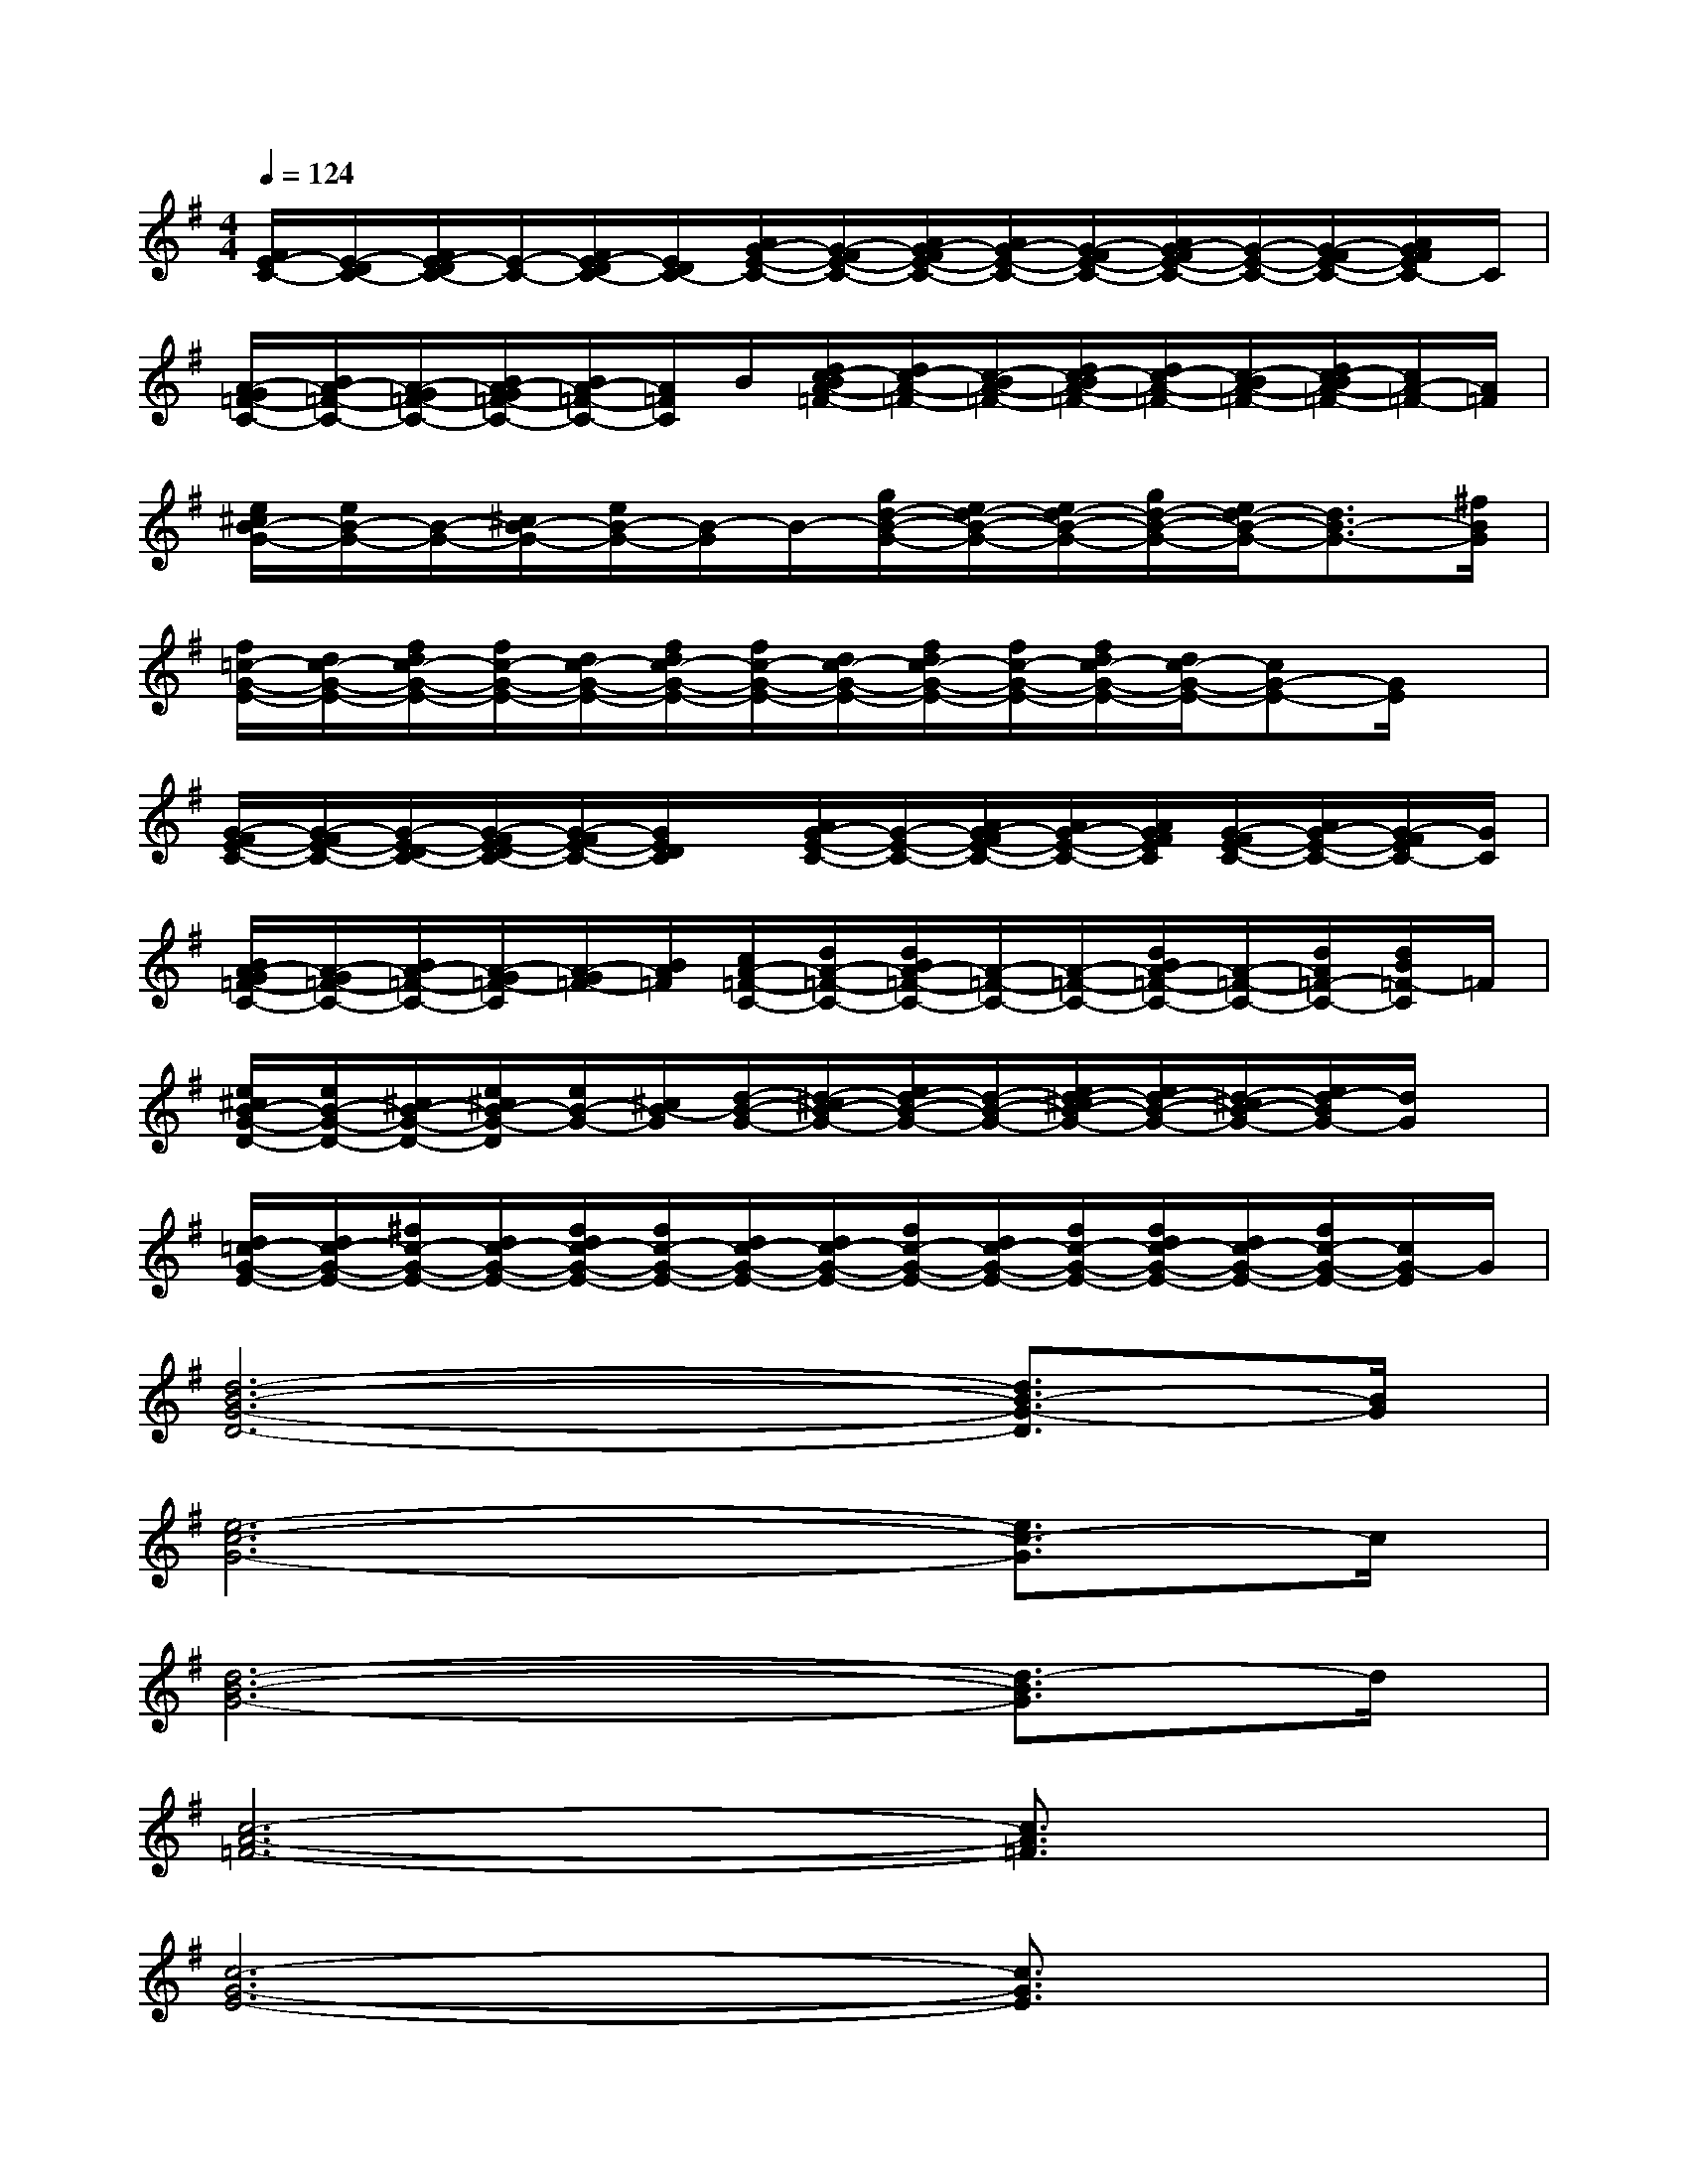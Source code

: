 X:1
T:
M:4/4
L:1/8
Q:1/4=124
K:G%1sharps
V:1
[F/2E/2-C/2-][E/2-D/2C/2-][F/2E/2-D/2C/2-][E/2-C/2-][F/2E/2-D/2C/2-][E/2D/2C/2-][A/2G/2-E/2-C/2-][G/2-F/2E/2-C/2-][A/2G/2-F/2E/2-C/2-][A/2G/2-E/2-C/2-][G/2-F/2E/2-C/2-][A/2G/2-F/2E/2-C/2-][G/2-E/2-C/2-][G/2-F/2E/2-C/2-][A/2G/2F/2E/2C/2-]C/2|
[A/2-G/2=F/2-C/2-][B/2A/2-=F/2-C/2-][A/2-G/2=F/2-C/2-][B/2A/2-G/2=F/2-C/2-][B/2A/2-=F/2-C/2-][A/2=F/2C/2]B/2[d/2c/2-B/2A/2-=F/2-][d/2c/2-A/2-=F/2-][c/2-B/2A/2-=F/2-][d/2c/2-B/2A/2-=F/2-][d/2c/2-A/2-=F/2-][c/2-B/2A/2-=F/2-][d/2c/2-B/2A/2-=F/2-][c/2A/2-=F/2-][A/2=F/2]|
[e/2^c/2B/2-G/2-][e/2B/2-G/2-][B/2-G/2-][^c/2B/2-G/2-][e/2B/2-G/2-][B/2-G/2]B/2-[g/2d/2-B/2-G/2-][e/2d/2-B/2-G/2-][e/2d/2-B/2-G/2-][g/2d/2-B/2-G/2-][e/2d/2-B/2-G/2-][d3/2B3/2-G3/2-][^f/2B/2G/2]|
[f/2=c/2-G/2-E/2-][d/2c/2-G/2-E/2-][f/2d/2c/2-G/2-E/2-][f/2c/2-G/2-E/2-][d/2c/2-G/2-E/2-][f/2d/2c/2-G/2-E/2-][f/2c/2-G/2-E/2-][d/2c/2-G/2-E/2-][f/2d/2c/2-G/2-E/2-][f/2c/2-G/2-E/2-][f/2d/2c/2-G/2-E/2-][d/2c/2-G/2-E/2-][cG-E-][G/2E/2]x/2|
[G/2-F/2E/2-C/2-][G/2-F/2E/2-C/2-][G/2-E/2-D/2C/2-][G/2-F/2E/2-D/2C/2-][G/2-F/2E/2-C/2-][G/2E/2D/2C/2]x/2[A/2G/2-E/2-C/2-][G/2-E/2-C/2-][A/2G/2-F/2E/2-C/2-][A/2G/2-E/2-C/2-][A/2G/2F/2E/2C/2][G/2-F/2E/2-C/2-][A/2G/2-E/2-C/2-][G/2-F/2E/2C/2-][G/2C/2]|
[B/2A/2-G/2=F/2-C/2-][A/2-G/2=F/2-C/2-][B/2A/2-=F/2-C/2-][A/2-G/2=F/2-C/2][A/2-G/2=F/2-][B/2A/2=F/2][c/2A/2-=F/2-C/2-][d/2A/2-=F/2-C/2-][d/2B/2A/2-=F/2-C/2-][A/2-=F/2-C/2-][A/2-=F/2-C/2-][d/2B/2A/2-=F/2-C/2-][A/2-=F/2-C/2-][d/2A/2=F/2-C/2-][d/2B/2=F/2-C/2]=F/2|
[e/2^c/2B/2-G/2-D/2-][e/2B/2-G/2-D/2-][^c/2B/2-G/2-D/2-][e/2^c/2B/2-G/2-D/2][e/2B/2-G/2-][^c/2B/2-G/2][d/2-B/2-G/2-][d/2-^c/2B/2-G/2-][e/2d/2-B/2-G/2-][d/2-B/2-G/2-][e/2d/2-^c/2B/2-G/2-][e/2d/2-B/2-G/2-][d/2-^c/2B/2-G/2-][e/2d/2-B/2G/2-][d/2G/2]x/2|
[d/2=c/2-G/2-E/2-][d/2c/2-G/2-E/2-][^f/2c/2-G/2-E/2-][d/2c/2-G/2-E/2-][f/2d/2c/2-G/2-E/2-][f/2c/2-G/2-E/2-][d/2c/2-G/2-E/2-][d/2c/2-G/2-E/2-][f/2c/2-G/2-E/2-][d/2c/2-G/2-E/2-][f/2c/2-G/2-E/2-][f/2d/2c/2-G/2-E/2-][d/2c/2-G/2-E/2-][f/2c/2-G/2-E/2-][c/2G/2-E/2]G/2|
[d6-B6-G6-D6-][d3/2B3/2-G3/2-D3/2][B/2G/2]|
[e6-c6-G6-][e3/2c3/2-G3/2]c/2|
[d6-B6-G6-][d3/2-B3/2G3/2]d/2|
[c6-A6-=F6-][c3/2A3/2=F3/2]x/2|
[c6-G6-E6-][c3/2G3/2E3/2]x/2|
[c6-G6-E6-C6-][c-G-E-C][cGE]|
[B6-G6-D6-][B3/2G3/2D3/2]x/2|
[c6-A6-=F6-C6-][c3/2A3/2=F3/2C3/2]x/2